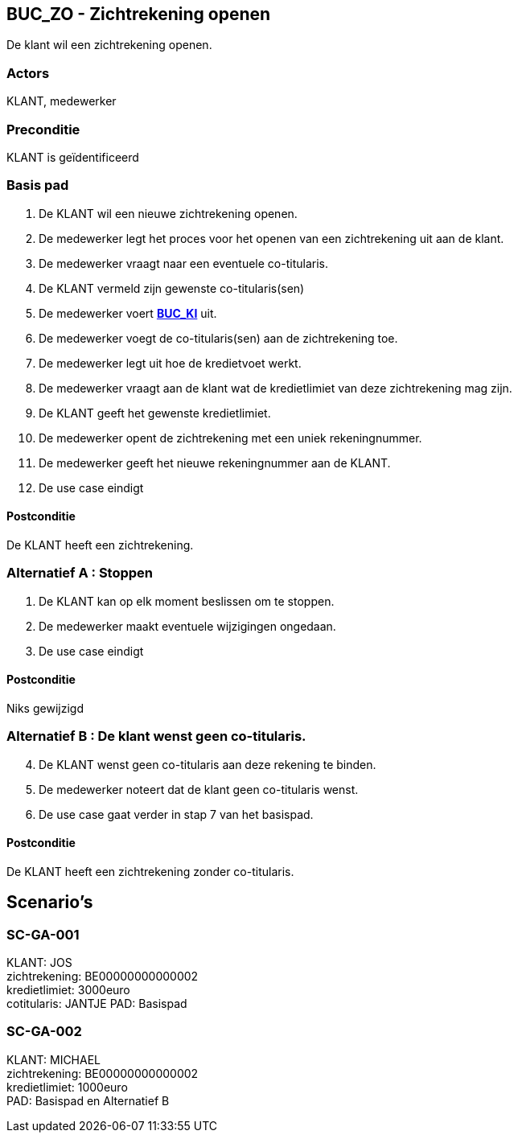 == BUC_ZO - Zichtrekening openen
De klant wil een zichtrekening openen.

=== Actors

KLANT, medewerker

=== Preconditie

KLANT is geïdentificeerd

=== Basis pad

. De KLANT wil een nieuwe zichtrekening openen.
. De medewerker legt het proces voor het openen van een zichtrekening uit aan de klant.
. De medewerker vraagt naar een eventuele co-titularis.
. De KLANT vermeld zijn gewenste co-titularis(sen) + 
. De medewerker voert link:buc-ki.adoc[*BUC_KI*] uit.
. De medewerker voegt de co-titularis(sen) aan de zichtrekening toe.
. De medewerker legt uit hoe de kredietvoet werkt.
. De medewerker vraagt aan de klant wat de kredietlimiet van deze zichtrekening mag zijn.
. De KLANT geeft het gewenste kredietlimiet.
. De medewerker opent de zichtrekening met een uniek rekeningnummer.
. De medewerker geeft het nieuwe rekeningnummer aan de KLANT.
. De use case eindigt

==== Postconditie

De KLANT heeft een zichtrekening.

=== Alternatief A : Stoppen

. De KLANT kan op elk moment beslissen om te stoppen.
. De medewerker maakt eventuele wijzigingen ongedaan.
. De use case eindigt

==== Postconditie

Niks gewijzigd


=== Alternatief B : De klant wenst geen co-titularis.
[start=4]
. De KLANT wenst geen co-titularis aan deze rekening te binden.
. De medewerker noteert dat de klant geen co-titularis wenst.
. De use case gaat verder in stap 7 van het basispad.

==== Postconditie

De KLANT heeft een zichtrekening zonder co-titularis.



== Scenario's




=== SC-GA-001
KLANT: JOS +
zichtrekening: BE00000000000002 +
kredietlimiet: 3000euro +
cotitularis: JANTJE
PAD: Basispad


=== SC-GA-002
KLANT: MICHAEL +
zichtrekening: BE00000000000002 +
kredietlimiet: 1000euro +
PAD: Basispad en Alternatief B
